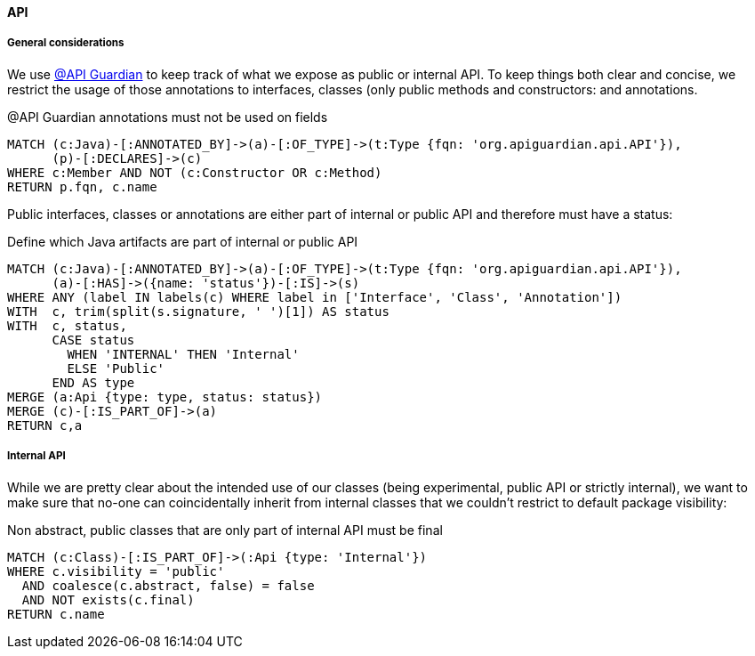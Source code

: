 [[arch-rules.api]]
[role=group,includesConstraints="arch-rules.api:*"]

==== API

===== General considerations

We use https://github.com/apiguardian-team/apiguardian[@API Guardian] to keep track of what we expose as public or internal API.
To keep things both clear and concise, we restrict the usage of those annotations to interfaces, classes (only public methods and constructors:
and annotations.

[[arch-rules.api:api-guardian-usage]]
[source,cypher,role="constraint"]
.@API Guardian annotations must not be used on fields
----
MATCH (c:Java)-[:ANNOTATED_BY]->(a)-[:OF_TYPE]->(t:Type {fqn: 'org.apiguardian.api.API'}),
      (p)-[:DECLARES]->(c)
WHERE c:Member AND NOT (c:Constructor OR c:Method)
RETURN p.fqn, c.name
----

Public interfaces, classes or annotations are either part of internal or public API and therefore must have a status:

[[arch-rules.api:api-guardian-api-concept]]
[source,cypher,role="concept",verify=rowCount,rowCountMin=0]
.Define which Java artifacts are part of internal or public API
----
MATCH (c:Java)-[:ANNOTATED_BY]->(a)-[:OF_TYPE]->(t:Type {fqn: 'org.apiguardian.api.API'}),
      (a)-[:HAS]->({name: 'status'})-[:IS]->(s)
WHERE ANY (label IN labels(c) WHERE label in ['Interface', 'Class', 'Annotation'])
WITH  c, trim(split(s.signature, ' ')[1]) AS status
WITH  c, status,
      CASE status
        WHEN 'INTERNAL' THEN 'Internal'
        ELSE 'Public'
      END AS type
MERGE (a:Api {type: type, status: status})
MERGE (c)-[:IS_PART_OF]->(a)
RETURN c,a
----

===== Internal API

While we are pretty clear about the intended use of our classes (being experimental, public API or strictly internal),
we want to make sure that no-one can coincidentally inherit from internal classes that we couldn't restrict to default
package visibility:

[[arch-rules.api:internal]]
[source,cypher,role="constraint",requiresConcepts="arch-rules.api:api-guardian-api-concept"]
.Non abstract, public classes that are only part of internal API must be final
----
MATCH (c:Class)-[:IS_PART_OF]->(:Api {type: 'Internal'})
WHERE c.visibility = 'public'
  AND coalesce(c.abstract, false) = false
  AND NOT exists(c.final)
RETURN c.name
----
